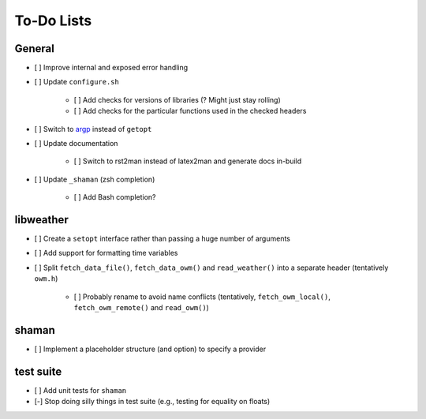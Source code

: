 To-Do Lists
===========

General
-------

* [ ] Improve internal and exposed error handling
* [ ] Update ``configure.sh``

   * [ ] Add checks for versions of libraries (? Might just stay rolling)
   * [ ] Add checks for the particular functions used in the checked headers
* [ ] Switch to `argp <https://www.gnu.org/software/libc/manual/html_node/Argp.html>`_ instead of ``getopt``
* [ ] Update documentation

   * [ ] Switch to rst2man instead of latex2man and generate docs in-build
* [ ] Update ``_shaman`` (zsh completion)

   * [ ] Add Bash completion?

libweather
----------

* [ ] Create a ``setopt`` interface rather than passing a huge number of arguments
* [ ] Add support for formatting time variables
* [ ] Split ``fetch_data_file()``, ``fetch_data_owm()`` and ``read_weather()`` into a separate header (tentatively ``owm.h``)

   * [ ] Probably rename to avoid name conflicts (tentatively, ``fetch_owm_local()``, ``fetch_owm_remote()`` and ``read_owm()``)

shaman
------

* [ ] Implement a placeholder structure (and option) to specify a provider

test suite
----------

* [ ] Add unit tests for ``shaman``
* [-] Stop doing silly things in test suite (e.g., testing for equality on floats)
